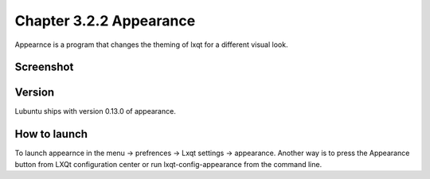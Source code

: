 Chapter 3.2.2 Appearance
========================

Appearnce is a program that changes the theming of lxqt for a different visual look.

Screenshot
----------
 .. image:: appearnce.png

Version
-------
Lubuntu ships with version 0.13.0 of appearance. 

How to launch
-------------
To launch appearnce in the menu -> prefrences -> Lxqt settings -> appearance. Another way is to press the Appearance button from LXQt configuration center or run lxqt-config-appearance from the command line. 
